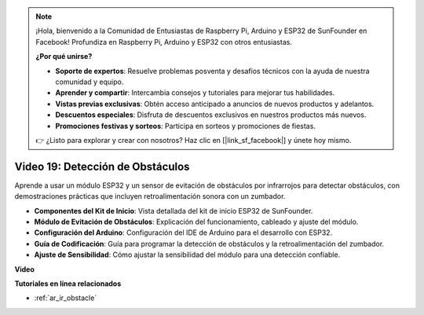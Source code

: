 .. note::

    ¡Hola, bienvenido a la Comunidad de Entusiastas de Raspberry Pi, Arduino y ESP32 de SunFounder en Facebook! Profundiza en Raspberry Pi, Arduino y ESP32 con otros entusiastas.

    **¿Por qué unirse?**

    - **Soporte de expertos**: Resuelve problemas posventa y desafíos técnicos con la ayuda de nuestra comunidad y equipo.
    - **Aprender y compartir**: Intercambia consejos y tutoriales para mejorar tus habilidades.
    - **Vistas previas exclusivas**: Obtén acceso anticipado a anuncios de nuevos productos y adelantos.
    - **Descuentos especiales**: Disfruta de descuentos exclusivos en nuestros productos más nuevos.
    - **Promociones festivas y sorteos**: Participa en sorteos y promociones de fiestas.

    👉 ¿Listo para explorar y crear con nosotros? Haz clic en [|link_sf_facebook|] y únete hoy mismo.

Video 19: Detección de Obstáculos
=====================================

Aprende a usar un módulo ESP32 y un sensor de evitación de obstáculos por infrarrojos para detectar obstáculos, con demostraciones prácticas que incluyen retroalimentación sonora con un zumbador.

* **Componentes del Kit de Inicio**: Vista detallada del kit de inicio ESP32 de SunFounder.
* **Módulo de Evitación de Obstáculos**: Explicación del funcionamiento, cableado y ajuste del módulo.
* **Configuración del Arduino**: Configuración del IDE de Arduino para el desarrollo con ESP32.
* **Guía de Codificación**: Guía para programar la detección de obstáculos y la retroalimentación del zumbador.
* **Ajuste de Sensibilidad**: Cómo ajustar la sensibilidad del módulo para una detección confiable.

**Video**

.. raw:: html

    <iframe width="700" height="500" src="https://www.youtube.com/embed/yMa2FOhpesU?si=80Z-WK_FstxI8DeT" title="YouTube video player" frameborder="0" allow="accelerometer; autoplay; clipboard-write; encrypted-media; gyroscope; picture-in-picture; web-share" allowfullscreen></iframe>

**Tutoriales en línea relacionados**

* :ref:`ar_ir_obstacle`
